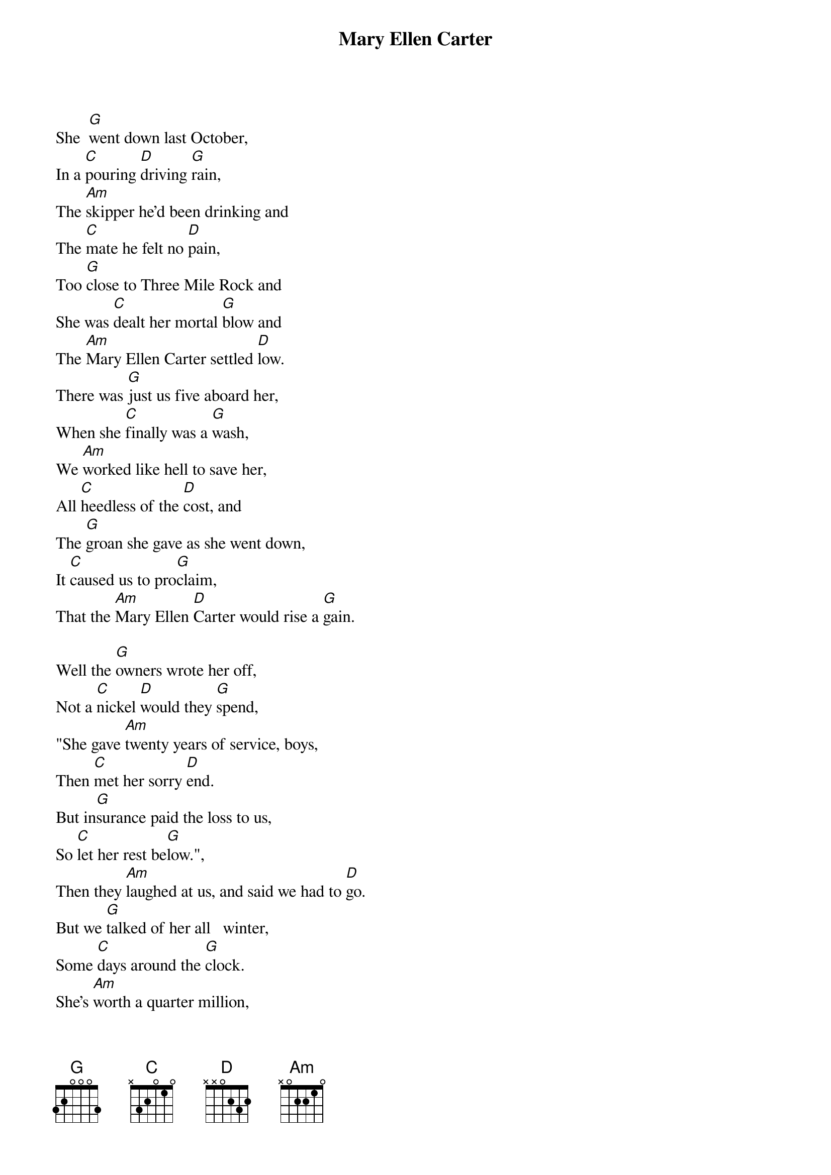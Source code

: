{title:Mary Ellen Carter}
{key:G}

She  [G]went down last October,
In a [C]pouring [D]driving [G]rain,
The [Am]skipper he'd been drinking and
The [C]mate he felt no [D]pain,
Too [G]close to Three Mile Rock and
She was [C]dealt her mortal [G]blow and
The [Am]Mary Ellen Carter settled [D]low.
There was [G]just us five aboard her,
When she [C]finally was a [G]wash,
We [Am]worked like hell to save her,
All [C]heedless of the [D]cost, and
The [G]groan she gave as she went down,
It [C]caused us to pro[G]claim,
That the [Am]Mary Ellen [D]Carter would rise a [G]gain.

Well the [G]owners wrote her off,
Not a [C]nickel [D]would they [G]spend,
"She gave [Am]twenty years of service, boys,
Then [C]met her sorry [D]end.
But in[G]surance paid the loss to us,
So [C]let her rest be[G]low.",
Then they [Am]laughed at us, and said we had to [D]go.
But we [G]talked of her all   winter,
Some [C]days around the [G]clock.
She's [Am]worth a quarter million,
A [C]floating at the [D]dock and
With [G]every jar that  hit the bar,
We [C]swore we would rem[G]ain and
Make the [Am]Mary Ellen [D]Carter rise a[G]gain!

{start_of_chorus}
Rise a[Am]gain, [D]rise a[G]gain,
That her [C]name not be [C]lost,
To the [G]knowledge of [D]men,
All [G]those who loved her best and
Were [C]with her [D]'til the [G]end,
Will make the [Am]Mary Ellen [D]Carter, rise a[G]gain.
{end_of_chorus}

All [G]spring now we've been   with her,
On a [C]barge lent [D]by a [G]friend.
Three [Am]dives a day in a hardhat suit, and
[C]Twice I've had the [D]bends.
Thank [G]God it's only sixty feet, and
The [C]currents here are [G]slow, or
I'd [Am]never have the   strength
To go be[D]low.
But we've [G]patched her rents, stopped her vents,
Dogged [C]hatch, and portholes [G]down,
Put [Am]cables to her, fore and aft and
[C]Girded her a[D]round,
To[G]morrow noon, we hit the air and
[C]Then take up the [G]strain, and
Make the [Am]Mary Ellen [D]Carter rise a[G]gain!

{c:Chorus}

For we [G]couldn't  leave her there,
You see to [C]crumble [D]into [G]scale.
She'd [Am]saved our lives, so many times,
[C]Living through the [D]gale, and
The [G]laughing, drunken rats
Who left her [C]to a sorry [G]grave,
They [Am]won't be laughing in another [D]day
And [G]you to whom adversity has [C]dealt the final [G]blow,
With [Am]smiling bastards lying to you,
[C]Everywhere you [D]go,
Turn [G]to, and put out all your strength,
Of [C]arm, and heart and [G]brain, and
Like the [Am]Mary Ellen [D]Carter rise a[G]gain!

Rise a[Am]gain, [D]rise a[G]gain,
Though your [C]heart, it be [C]broken, or
[G]Life about to [D]end,
No [G]matter what you've   lost,
Be it a [C]home, a [D]love, a [G]friend,
Like the [Am]Mary Ellen [D]Carter rise a[G]gain!

Rise a[Am]gain, [D]rise a[G]gain,
Though your [C]heart, it be [C]broken, or
[G]Life about to [D]end,
No [G]matter what you've   lost,
Be it a [C]home, a [D]love, a [G]friend,
Like the [Am]Mary Ellen [D]Carter rise a[G]gain!
